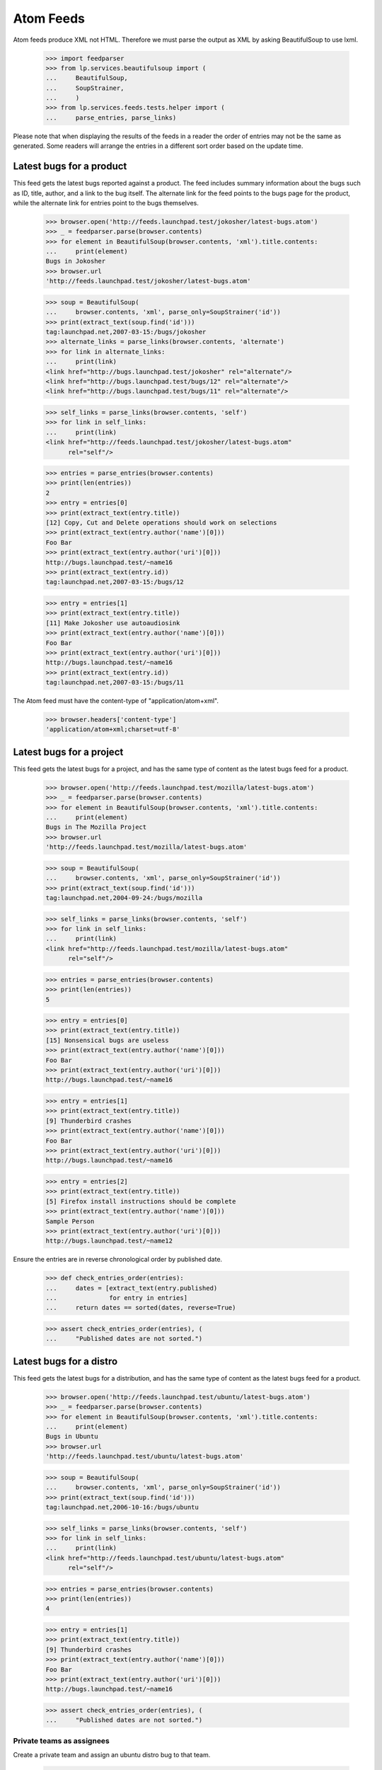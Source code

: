 Atom Feeds
==========

Atom feeds produce XML not HTML.  Therefore we must parse the output as XML
by asking BeautifulSoup to use lxml.

    >>> import feedparser
    >>> from lp.services.beautifulsoup import (
    ...     BeautifulSoup,
    ...     SoupStrainer,
    ...     )
    >>> from lp.services.feeds.tests.helper import (
    ...     parse_entries, parse_links)

Please note that when displaying the results of the feeds in a reader
the order of entries may not be the same as generated.  Some readers
will arrange the entries in a different sort order based on the update
time.


Latest bugs for a product
-------------------------

This feed gets the latest bugs reported against a product. The feed
includes summary information about the bugs such as ID, title, author,
and a link to the bug itself. The alternate link for the feed points to
the bugs page for the product, while the alternate link for entries
point to the bugs themselves.

    >>> browser.open('http://feeds.launchpad.test/jokosher/latest-bugs.atom')
    >>> _ = feedparser.parse(browser.contents)
    >>> for element in BeautifulSoup(browser.contents, 'xml').title.contents:
    ...     print(element)
    Bugs in Jokosher
    >>> browser.url
    'http://feeds.launchpad.test/jokosher/latest-bugs.atom'

    >>> soup = BeautifulSoup(
    ...     browser.contents, 'xml', parse_only=SoupStrainer('id'))
    >>> print(extract_text(soup.find('id')))
    tag:launchpad.net,2007-03-15:/bugs/jokosher
    >>> alternate_links = parse_links(browser.contents, 'alternate')
    >>> for link in alternate_links:
    ...     print(link)
    <link href="http://bugs.launchpad.test/jokosher" rel="alternate"/>
    <link href="http://bugs.launchpad.test/bugs/12" rel="alternate"/>
    <link href="http://bugs.launchpad.test/bugs/11" rel="alternate"/>

    >>> self_links = parse_links(browser.contents, 'self')
    >>> for link in self_links:
    ...     print(link)
    <link href="http://feeds.launchpad.test/jokosher/latest-bugs.atom"
          rel="self"/>

    >>> entries = parse_entries(browser.contents)
    >>> print(len(entries))
    2
    >>> entry = entries[0]
    >>> print(extract_text(entry.title))
    [12] Copy, Cut and Delete operations should work on selections
    >>> print(extract_text(entry.author('name')[0]))
    Foo Bar
    >>> print(extract_text(entry.author('uri')[0]))
    http://bugs.launchpad.test/~name16
    >>> print(extract_text(entry.id))
    tag:launchpad.net,2007-03-15:/bugs/12

    >>> entry = entries[1]
    >>> print(extract_text(entry.title))
    [11] Make Jokosher use autoaudiosink
    >>> print(extract_text(entry.author('name')[0]))
    Foo Bar
    >>> print(extract_text(entry.author('uri')[0]))
    http://bugs.launchpad.test/~name16
    >>> print(extract_text(entry.id))
    tag:launchpad.net,2007-03-15:/bugs/11

The Atom feed must have the content-type of "application/atom+xml".

    >>> browser.headers['content-type']
    'application/atom+xml;charset=utf-8'

Latest bugs for a project
-------------------------

This feed gets the latest bugs for a project, and has the same type of content
as the latest bugs feed for a product.

    >>> browser.open('http://feeds.launchpad.test/mozilla/latest-bugs.atom')
    >>> _ = feedparser.parse(browser.contents)
    >>> for element in BeautifulSoup(browser.contents, 'xml').title.contents:
    ...     print(element)
    Bugs in The Mozilla Project
    >>> browser.url
    'http://feeds.launchpad.test/mozilla/latest-bugs.atom'

    >>> soup = BeautifulSoup(
    ...     browser.contents, 'xml', parse_only=SoupStrainer('id'))
    >>> print(extract_text(soup.find('id')))
    tag:launchpad.net,2004-09-24:/bugs/mozilla

    >>> self_links = parse_links(browser.contents, 'self')
    >>> for link in self_links:
    ...     print(link)
    <link href="http://feeds.launchpad.test/mozilla/latest-bugs.atom"
          rel="self"/>

    >>> entries = parse_entries(browser.contents)
    >>> print(len(entries))
    5

    >>> entry = entries[0]
    >>> print(extract_text(entry.title))
    [15] Nonsensical bugs are useless
    >>> print(extract_text(entry.author('name')[0]))
    Foo Bar
    >>> print(extract_text(entry.author('uri')[0]))
    http://bugs.launchpad.test/~name16

    >>> entry = entries[1]
    >>> print(extract_text(entry.title))
    [9] Thunderbird crashes
    >>> print(extract_text(entry.author('name')[0]))
    Foo Bar
    >>> print(extract_text(entry.author('uri')[0]))
    http://bugs.launchpad.test/~name16

    >>> entry = entries[2]
    >>> print(extract_text(entry.title))
    [5] Firefox install instructions should be complete
    >>> print(extract_text(entry.author('name')[0]))
    Sample Person
    >>> print(extract_text(entry.author('uri')[0]))
    http://bugs.launchpad.test/~name12

Ensure the entries are in reverse chronological order by published date.

    >>> def check_entries_order(entries):
    ...     dates = [extract_text(entry.published)
    ...              for entry in entries]
    ...     return dates == sorted(dates, reverse=True)

    >>> assert check_entries_order(entries), (
    ...     "Published dates are not sorted.")

Latest bugs for a distro
------------------------

This feed gets the latest bugs for a distribution, and has the same type
of content as the latest bugs feed for a product.

    >>> browser.open('http://feeds.launchpad.test/ubuntu/latest-bugs.atom')
    >>> _ = feedparser.parse(browser.contents)
    >>> for element in BeautifulSoup(browser.contents, 'xml').title.contents:
    ...     print(element)
    Bugs in Ubuntu
    >>> browser.url
    'http://feeds.launchpad.test/ubuntu/latest-bugs.atom'

    >>> soup = BeautifulSoup(
    ...     browser.contents, 'xml', parse_only=SoupStrainer('id'))
    >>> print(extract_text(soup.find('id')))
    tag:launchpad.net,2006-10-16:/bugs/ubuntu

    >>> self_links = parse_links(browser.contents, 'self')
    >>> for link in self_links:
    ...     print(link)
    <link href="http://feeds.launchpad.test/ubuntu/latest-bugs.atom"
          rel="self"/>

    >>> entries = parse_entries(browser.contents)
    >>> print(len(entries))
    4

    >>> entry = entries[1]
    >>> print(extract_text(entry.title))
    [9] Thunderbird crashes
    >>> print(extract_text(entry.author('name')[0]))
    Foo Bar
    >>> print(extract_text(entry.author('uri')[0]))
    http://bugs.launchpad.test/~name16

    >>> assert check_entries_order(entries), (
    ...     "Published dates are not sorted.")

Private teams as assignees
..........................

Create a private team and assign an ubuntu distro bug to that team.

    >>> from zope.component import getUtility
    >>> from lp.bugs.interfaces.bug import IBugSet
    >>> from lp.registry.interfaces.person import PersonVisibility

    >>> login('foo.bar@canonical.com')
    >>> priv_team = factory.makeTeam(visibility=PersonVisibility.PRIVATE)
    >>> bug = getUtility(IBugSet).get(1)
    >>> print(bug.title)
    Firefox does not support SVG
    >>> print(len(bug.bugtasks))
    3
    >>> from zope.security.proxy import removeSecurityProxy
    >>> bugtask = removeSecurityProxy(bug.bugtasks[1])
    >>> print(bugtask.distribution)
    <Distribution 'Ubuntu' (ubuntu)>
    >>> bugtask.assignee = priv_team
    >>> logout()

Get the ubuntu/latest-bugs feed.

    >>> browser.open('http://feeds.launchpad.test/ubuntu/latest-bugs.atom')
    >>> _ = feedparser.parse(browser.contents)

    >>> entries = parse_entries(browser.contents)
    >>> print(len(entries))
    4

The bug should be included in the feed.

    >>> entry = entries[3]
    >>> print(extract_text(entry.title))
    [1] Firefox does not support SVG

Private teams should show as '-'.

    >>> soup = BeautifulSoup(entry.find('content').text, 'xml')
    >>> for tr in soup.find_all('tr')[1:4]:
    ...     print(tr.find_all('td')[4].text)
    Mark Shuttleworth
    -
    -

Latest bugs for a source package
--------------------------------

This feed gets the latest bugs for a source package, and has the same
type of content as the latest bugs feed for a product.

    >>> browser.open(
    ...     'http://feeds.launchpad.test/ubuntu/+source/thunderbird'
    ...     '/latest-bugs.atom')
    >>> _ = feedparser.parse(browser.contents)
    >>> for element in BeautifulSoup(browser.contents, 'xml').title.contents:
    ...     print(element)
    Bugs in thunderbird in Ubuntu
    >>> browser.url
    'http://feeds.launchpad.test/ubuntu/+source/thunderbird/latest-bugs.atom'
    >>> soup = BeautifulSoup(
    ...     browser.contents, 'xml', parse_only=SoupStrainer('id'))
    >>> print(extract_text(soup.find('id')))
    tag:launchpad.net,2008:/bugs/ubuntu/+source/thunderbird
    >>> entries = parse_entries(browser.contents)
    >>> print(len(entries))
    1
    >>> entry = entries[0]
    >>> print(extract_text(entry.title))
    [9] Thunderbird crashes
    >>> print(extract_text(entry.author('name')[0]))
    Foo Bar
    >>> print(extract_text(entry.author('uri')[0]))
    http://bugs.launchpad.test/~name16

    >>> assert check_entries_order(entries), (
    ...     "Published dates are not sorted.")


Latest bugs for a distroseries
------------------------------

This feed gets the latest bugs for a distribution series, and has the same
type of content as the latest bugs feed for a product.

    >>> browser.open(
    ...     'http://feeds.launchpad.test/ubuntu/hoary/latest-bugs.atom')
    >>> _ = feedparser.parse(browser.contents)
    >>> for element in BeautifulSoup(browser.contents, 'xml').title.contents:
    ...     print(element)
    Bugs in Hoary
    >>> browser.url
    'http://feeds.launchpad.test/ubuntu/hoary/latest-bugs.atom'

    >>> soup = BeautifulSoup(
    ...     browser.contents, 'xml', parse_only=SoupStrainer('id'))
    >>> print(extract_text(soup.find('id')))
    tag:launchpad.net,2006-10-16:/bugs/ubuntu/hoary

    >>> self_links = parse_links(browser.contents, 'self')
    >>> for link in self_links:
    ...     print(link)
    <link href="http://feeds.launchpad.test/ubuntu/hoary/latest-bugs.atom"
          rel="self"/>

    >>> entries = parse_entries(browser.contents)
    >>> print(len(entries))
    1

    >>> entry = entries[0]
    >>> print(extract_text(entry.title))
    [2] Blackhole Trash folder
    >>> print(extract_text(entry.author('name')[0]))
    Sample Person
    >>> print(extract_text(entry.author('uri')[0]))
    http://bugs.launchpad.test/~name12

    >>> assert check_entries_order(entries), (
    ...     "Published dates are not sorted.")


Latest bugs for a product series
--------------------------------

This feed gets the latest bugs for a product series, and has the same
type of content as the latest bugs feed for a product.

    >>> browser.open(
    ...     'http://feeds.launchpad.test/firefox/1.0/latest-bugs.atom')
    >>> _ = feedparser.parse(browser.contents)
    >>> for element in BeautifulSoup(browser.contents, 'xml').title.contents:
    ...     print(element)
    Bugs in 1.0
    >>> browser.url
    'http://feeds.launchpad.test/firefox/1.0/latest-bugs.atom'

    >>> soup = BeautifulSoup(
    ...     browser.contents, 'xml', parse_only=SoupStrainer('id'))
    >>> print(extract_text(soup.find('id')))
    tag:launchpad.net,2005-06-06:/bugs/firefox/1.0

    >>> self_links = parse_links(browser.contents, 'self')
    >>> for link in self_links:
    ...     print(link)
    <link href="http://feeds.launchpad.test/firefox/1.0/latest-bugs.atom"
          rel="self"/>

    >>> entries = parse_entries(browser.contents)
    >>> print(len(entries))
    1

    >>> entry = entries[0]
    >>> print(extract_text(entry.title))
    [5] Firefox install instructions should be complete
    >>> print(extract_text(entry.author('name')[0]))
    Sample Person
    >>> print(extract_text(entry.author('uri')[0]))
    http://bugs.launchpad.test/~name12

    >>> assert check_entries_order(entries), (
    ...     "Published dates are not sorted.")


Latest bugs for a person
------------------------

This feed gets the latest bugs for a person.

    >>> browser.open('http://feeds.launchpad.test/~name16/latest-bugs.atom')
    >>> _ = feedparser.parse(browser.contents)
    >>> for element in BeautifulSoup(browser.contents, 'xml').title.contents:
    ...     print(element)
    Bugs for Foo Bar
    >>> browser.url
    'http://feeds.launchpad.test/~name16/latest-bugs.atom'

    >>> soup = BeautifulSoup(
    ...     browser.contents, 'xml', parse_only=SoupStrainer('id'))
    >>> print(extract_text(soup.find('id')))
    tag:launchpad.net,2005-06-06:/bugs/~name16

    >>> self_links = parse_links(browser.contents, 'self')
    >>> for link in self_links:
    ...     print(link)
    <link href="http://feeds.launchpad.test/~name16/latest-bugs.atom"
          rel="self"/>

    >>> entries = parse_entries(browser.contents)
    >>> print(len(entries))
    9

    >>> entry = entries[0]
    >>> print(extract_text(entry.title))
    [15] Nonsensical bugs are useless
    >>> print(extract_text(entry.author('name')[0]))
    Foo Bar
    >>> print(extract_text(entry.author('uri')[0]))
    http://bugs.launchpad.test/~name16

    >>> entry = entries[1]
    >>> print(extract_text(entry.title))
    [12] Copy, Cut and Delete operations should work on selections
    >>> print(extract_text(entry.author('name')[0]))
    Foo Bar
    >>> print(extract_text(entry.author('uri')[0]))
    http://bugs.launchpad.test/~name16

    >>> assert check_entries_order(entries), (
    ...     "Published dates are not sorted.")


Latest bugs for a team
----------------------

This feed gets the latest bugs for a whole team.
First, make a team responsible for some bugs.

    >>> from zope.component import getUtility
    >>> from lp.registry.interfaces.person import IPersonSet
    >>> one_mem_browser = setupBrowser(
    ...    auth='Basic one-membership@test.com:test')
    >>> personset = getUtility(IPersonSet)

Subscribe simple-team to a number of bugs.

    >>> one_mem_browser.open('http://launchpad.test/bugs/1')
    >>> one_mem_browser.getLink('Subscribe someone else').click()
    >>> one_mem_browser.getControl('Person').value = 'simple-team'
    >>> one_mem_browser.getControl('Subscribe user').click()

    >>> one_mem_browser.open('http://launchpad.test/bugs/2')
    >>> one_mem_browser.getLink('Subscribe someone else').click()
    >>> one_mem_browser.getControl('Person').value = 'simple-team'
    >>> one_mem_browser.getControl('Subscribe user').click()

    >>> one_mem_browser.open('http://launchpad.test/bugs/3')
    >>> one_mem_browser.getLink('Subscribe someone else').click()
    >>> one_mem_browser.getControl('Person').value = 'simple-team'
    >>> one_mem_browser.getControl('Subscribe user').click()


Now we can do a query on the lastest bugs for simple team and expect
some results.

    >>> browser.open(
    ...    'http://feeds.launchpad.test/~simple-team/latest-bugs.atom')
    >>> _ = feedparser.parse(browser.contents)
    >>> for element in BeautifulSoup(browser.contents, 'xml').title.contents:
    ...     print(element)
    Bugs for Simple Team

    >>> soup = BeautifulSoup(
    ...     browser.contents, 'xml', parse_only=SoupStrainer('id'))
    >>> print(extract_text(soup.find('id')))
    tag:launchpad.net,2007-02-21:/bugs/~simple-team

    >>> self_links = parse_links(browser.contents, 'self')
    >>> for link in self_links:
    ...     print(link)
    <link href="http://feeds.launchpad.test/~simple-team/latest-bugs.atom"
          rel="self"/>

    >>> entries = parse_entries(browser.contents)
    >>> print(len(entries))
    3

    >>> assert check_entries_order(entries), (
    ...     "Published dates are not sorted.")


Latest bugs for any target
--------------------------

This feed gets the latest bugs reported against any target.

    >>> browser.open('http://feeds.launchpad.test/bugs/latest-bugs.atom')
    >>> _ = feedparser.parse(browser.contents)
    >>> for element in BeautifulSoup(browser.contents, 'xml').title.contents:
    ...     print(element)
    Launchpad bugs
    >>> browser.url
    'http://feeds.launchpad.test/bugs/latest-bugs.atom'

    >>> soup = BeautifulSoup(
    ...     browser.contents, 'xml', parse_only=SoupStrainer('id'))
    >>> print(extract_text(soup.find('id')))
    tag:launchpad.net,2008:/bugs

    >>> self_links = parse_links(browser.contents, 'self')
    >>> for link in self_links:
    ...     print(link)
    <link href="http://feeds.launchpad.test/bugs/latest-bugs.atom"
          rel="self"/>

    >>> entries = parse_entries(browser.contents)
    >>> print(len(entries))
    13

    >>> entry = entries[0]
    >>> print(extract_text(entry.title))
    [15] Nonsensical bugs are useless
    >>> print(extract_text(entry.author('name')[0]))
    Foo Bar
    >>> print(extract_text(entry.author('uri')[0]))
    http://bugs.launchpad.test/~name16

    >>> assert check_entries_order(entries), (
    ...     "Published dates are not sorted.")


General bug search
------------------

This feed is the most useful of them all. Any bug search can be turned into
a feed.

    >>> url = ("http://feeds.launchpad.test/bugs/+bugs.atom?"
    ...        "field.searchtext=&search=Search+Bug+Reports&"
    ...        "field.scope=all&field.scope.target=")

The bug search feed is not enabled by default since it may represent a
performance problem in production.

    >>> from lp.services.config import config
    >>> config.launchpad.is_bug_search_feed_active
    True
    >>> bug_search_feed_data = """
    ...     [launchpad]
    ...     is_bug_search_feed_active: False
    ...     """
    >>> config.push('bug_search_feed_data', bug_search_feed_data)
    >>> browser.open(url)
    Traceback (most recent call last):
    ...
    zope.security.interfaces.Unauthorized: Bug search feed deactivated

    # Restore the config.
    >>> config_data = config.pop('bug_search_feed_data')

The bug search feed can be tested after setting is_bug_search_feed_active
to True.

    >>> browser.open(url)
    >>> for element in BeautifulSoup(browser.contents, 'xml').title.contents:
    ...     print(element)
    Bugs from custom search

    >>> soup = BeautifulSoup(
    ...     browser.contents, 'xml', parse_only=SoupStrainer('id'))
    >>> feed_id = extract_text(soup.find('id'))
    >>> print(feed_id)  # noqa
    tag:launchpad.net,2008:/+bugs.atom?field.scope.target=&amp;field.scope=all&amp;field.searchtext=&amp;search=Search+Bug+Reports

    >>> from lp.services.webapp.escaping import html_escape
    >>> print(html_escape(browser.url))  # noqa
    http://feeds.launchpad.test/bugs/+bugs.atom?field.scope.target=&amp;field.scope=all&amp;field.searchtext=&amp;search=Search+Bug+Reports

    >>> self_links = parse_links(browser.contents, 'self')
    >>> for link in self_links:
    ...     print(link)  # noqa
    <link href="http://feeds.launchpad.test/bugs/+bugs.atom?field.scope.target=&amp;field.scope=all&amp;field.searchtext=&amp;search=Search+Bug+Reports" rel="self"/>

    >>> entries = parse_entries(browser.contents)
    >>> print(len(entries))
    12

    >>> entry = entries[0]
    >>> print(extract_text(entry.title))
    [15] Nonsensical bugs are useless
    >>> print(extract_text(entry.author('name')[0]))
    Foo Bar
    >>> print(extract_text(entry.author('uri')[0]))
    http://bugs.launchpad.test/~name16

    >>> entry = entries[1]
    >>> print(extract_text(entry.title))
    [13] Launchpad CSS and JS is not testible
    >>> print(extract_text(entry.author('name')[0]))
    Sample Person
    >>> print(extract_text(entry.author('uri')[0]))
    http://bugs.launchpad.test/~name12


Results for a single bug
------------------------

This feed shows the status of a single bug.

    >>> browser.open('http://feeds.launchpad.test/bugs/1/bug.atom')
    >>> _ = feedparser.parse(browser.contents)
    >>> for element in BeautifulSoup(browser.contents, 'xml').title.contents:
    ...     print(element)
    Bug 1
    >>> entries = parse_entries(browser.contents)
    >>> print(len(entries))
    1
    >>> entry = entries[0]
    >>> print(extract_text(entry.title))
    [1] Firefox does not support SVG
    >>> self_links = parse_links(browser.contents, 'self')
    >>> for link in self_links:
    ...     print(link)
    <link href="http://feeds.launchpad.test/bugs/1/bug.atom" rel="self"/>

Feeds Configuration Options
---------------------------

The max_bug_feed_cache_minutes configuration is provided to allow
overriding the Expires and Cache-Control headers so that the feeds
will be cached longer by browsers and the reverse-proxy in front
of the feeds servers.

    >>> import time
    >>> old_time = time.time
    >>> time.time = lambda: 17
    >>> browser.open('http://feeds.launchpad.test/bugs/1/bug.atom')
    >>> config.launchpad.max_bug_feed_cache_minutes
    30
    >>> browser.headers['Expires']
    'Thu, 01 Jan 1970 00:30:17 GMT'
    >>> browser.headers['Cache-Control']
    'max-age=1800'
    >>> time.time = old_time
